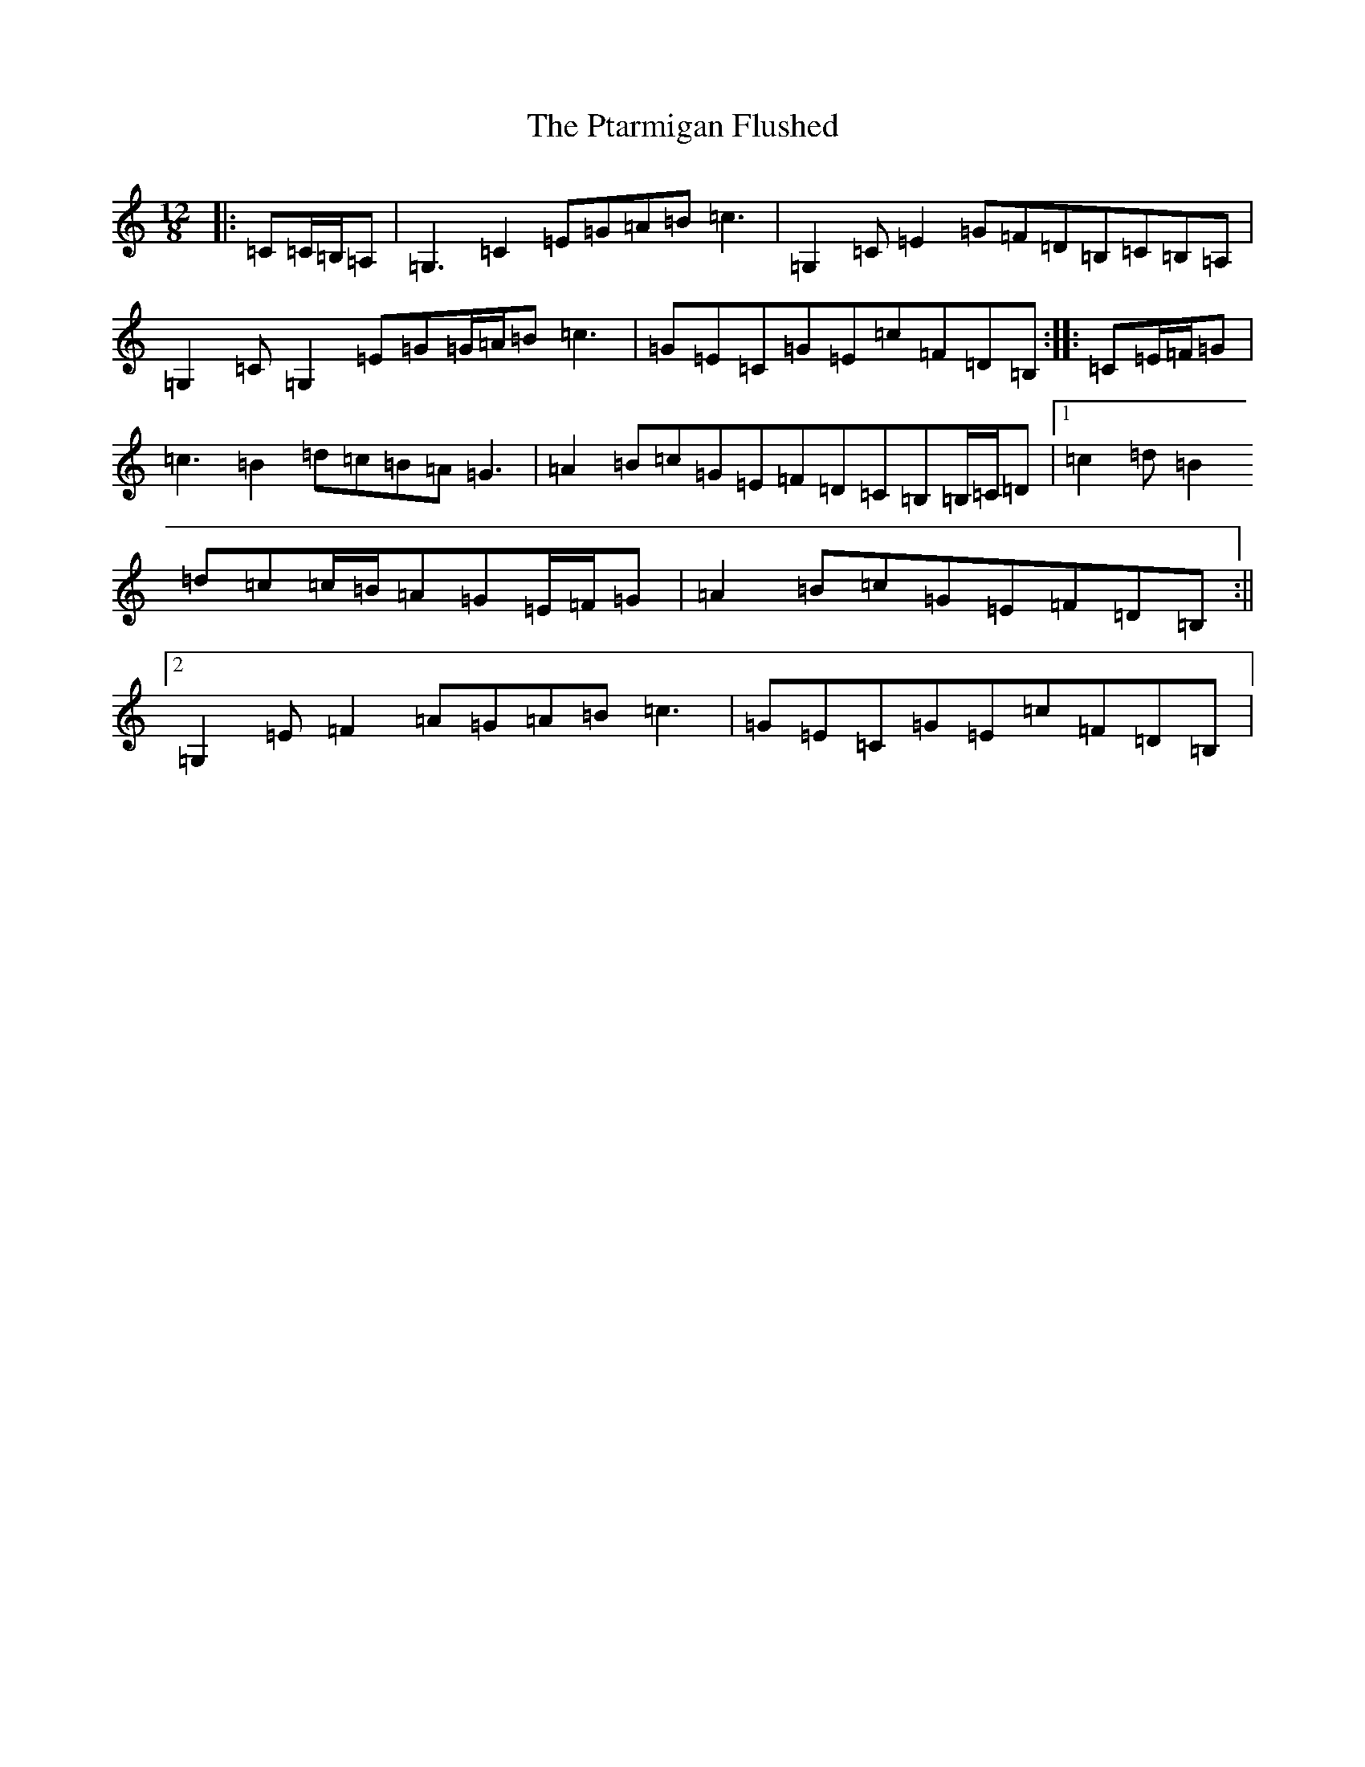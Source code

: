 X: 17510
T: Ptarmigan Flushed, The
S: https://thesession.org/tunes/5986#setting21520
R: slide
M:12/8
L:1/8
K: C Major
|:=C=C/2=B,/2=A,|=G,3=C2=E=G=A=B=c3|=G,2=C=E2=G=F=D=B,=C=B,=A,|=G,2=C=G,2=E=G=G/2=A/2=B=c3|=G=E=C=G=E=c=F=D=B,:||:=C=E/2=F/2=G|=c3=B2=d=c=B=A=G3|=A2=B=c=G=E=F=D=C=B,=B,/2=C/2=D|1=c2=d=B2=d=c=c/2=B/2=A=G=E/2=F/2=G|=A2=B=c=G=E=F=D=B,:||2=G,2=E=F2=A=G=A=B=c3|=G=E=C=G=E=c=F=D=B,|